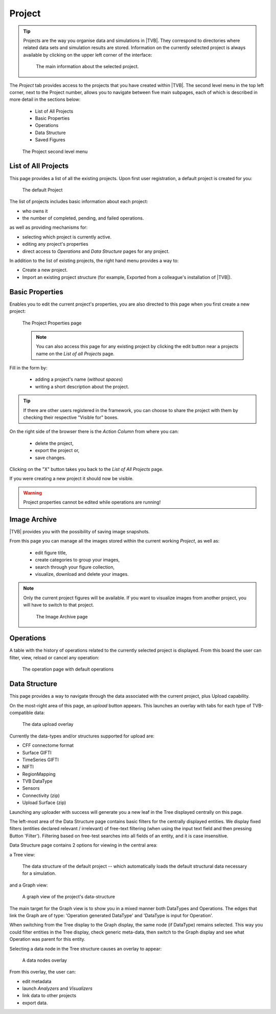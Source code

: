 Project
-------

.. tip::
    
    Projects are the way you organise data and simulations in |TVB|. They
    correspond to directories where related data sets and simulation results
    are stored. Information on the currently selected project is always 
    available by clicking on the upper left corner of the interface:
        
        .. figure:: screenshots/project_info.jpg
            :width: 90%
            :align: center
            
            The main information about the selected project.
    

The `Project` tab provides access to the projects that you have created within
|TVB|. The second level menu in the top left corner, next to the Project number,
allows you to navigate between five main subpages, each of which is described in
more detail in the sections below:

    - List of All Projects
    - Basic Properties
    - Operations
    - Data Structure
    - Saved Figures
    
    .. figure:: screenshots/project.jpg
        :width: 90%
        :align: center
        
        The Project second level menu
    

List of All Projects
.....................

This page provides a list of all the existing projects. Upon first user
registration, a default project is created for you:
    
    .. figure:: screenshots/default_project.jpg
        :width: 90%
        :align: center
        
        The default Project

The list of projects includes basic information about each project:

- who owns it
- the number of completed, pending, and failed operations.

as well as providing mechanisms for:

- selecting which project is currently active.
- editing any project's properties
- direct  access to `Operations` and `Data Structure` pages for any project.

In addition to the list of existing projects, the right hand menu provides a
way to:

- Create a new project.
- Import an existing project structure (for example, Exported from a
  colleague's installation of |TVB|).


Basic Properties
...................

Enables you to edit the current project's properties, you are also directed
to this page when you first create a new project:
    
    .. figure:: screenshots/project_form.jpg
        :width: 90%
        :align: center
        
        The Project Properties page
        
    .. note::
        
        You can also access this page for any existing project by clicking the
        edit button near a projects name on the `List of all Projects` page.
    
Fill in the form by:
  
  - adding a project's name (*without spaces*) 
  - writing a short description about the project.

.. tip::
  
  If there are other users registered in the framework, you can choose to
  share the project with them by checking their respective "Visible for" 
  boxes. 

On the right side of the browser there is the `Action Column` from where you can:

  - delete the project,
  - export the project or,
  - save changes. 

Clicking on the "X" button takes you back to the `List of All Projects` page. 

If you were creating a new project it should now be visible.

.. warning::

  Project properties cannot be edited while operations are running!


Image Archive
.............

|TVB| provides you with the possibility of saving image snapshots.

From this page you can manage all the images stored within the current working 
`Project`, as well as:

  - edit figure title,
  - create categories to group your images,
  - search through your figure collection,
  - visualize, download and delete your images.

.. note::

  Only the current project figures will be available. If you want to visualize 
  images from another project, you will have to switch to that project.


    .. figure:: screenshots/project_image_archive.jpg
        :width: 90%
        :align: center
        
        The Image Archive page

Operations
...........

A table with the history of operations related to the currently selected
project is displayed. From this board the user can filter, view, reload or
cancel any operation:
    
    .. figure:: screenshots/default_operations.jpg
        :width: 90%
        :align: center
        
        The operation page with default operations
    


Data Structure
...............

This page provides a way to navigate through the data associated with the
current project, plus Upload capability.

On the most-right area of this page, an `upload` button appears. This
launches an overlay with tabs for each type of TVB-compatible data:
    
    .. figure:: screenshots/data_uploaders.jpg
        :width: 90%
        :align: center
        
        The data upload overlay
    
Currently the data-types and/or structures supported for upload are:

* CFF connectome format
* Surface GIFTI
* TimeSeries GIFTI
* NIFTI
* RegionMapping
* TVB DataType
* Sensors
* Connectivity (zip)
* Upload Surface (zip)    

Launching any uploader with success will generate you a new leaf in the Tree 
displayed centrally on this page.

The left-most area of the Data Structure page contains basic filters for the 
centrally displayed entities.
We display fixed filters (entities declared relevant / irrelevant) of free-text 
filtering (when using the input text field and then pressing Button 'Filter').
Filtering based on free-test searches into all fields of an entity, and it is case insensitive.

Data Structure page contains 2 options for viewing in the central area:

a Tree view:
    
    .. figure:: screenshots/data.jpg
        :width: 90%
        :align: center
        
        The data structure of the default project -- which automatically
        loads the default structural data necessary for a simulation.
    
and a Graph view:
    
    .. figure:: screenshots/data_graph.jpg
        :width: 90%
        :align: center
        
        A graph view of the project's data-structure

The main target for the Graph view is to show you in a mixed manner both DataTypes and Operations. 
The edges that link the Graph are of type: 'Operation generated DataType' and 'DataType is input for Operation'.

When switching from the Tree display to the Graph display, the same node (if DataType) remains selected.
This way you could filter entities in the Tree display, check generic meta-data, then switch to the Graph display and see what Operation was parent for this entity.


Selecting a data node in the Tree structure causes an overlay to appear:
    
    .. figure:: screenshots/data_overlay.jpg
        :width: 90%
        :align: center
        
        A data nodes overlay
    

From this overlay, the user can:

- edit metadata
- launch `Analyzers` and `Visualizers`
- link data to other projects
- export data.



